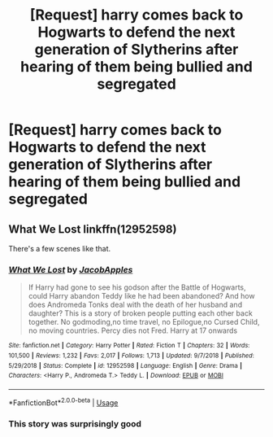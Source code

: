 #+TITLE: [Request] harry comes back to Hogwarts to defend the next generation of Slytherins after hearing of them being bullied and segregated

* [Request] harry comes back to Hogwarts to defend the next generation of Slytherins after hearing of them being bullied and segregated
:PROPERTIES:
:Author: UndergroundNerd
:Score: 13
:DateUnix: 1581911227.0
:DateShort: 2020-Feb-17
:FlairText: Request
:END:

** What We Lost linkffn(12952598)

There's a few scenes like that.
:PROPERTIES:
:Author: streakermaximus
:Score: 2
:DateUnix: 1581929597.0
:DateShort: 2020-Feb-17
:END:

*** [[https://www.fanfiction.net/s/12952598/1/][*/What We Lost/*]] by [[https://www.fanfiction.net/u/4453643/JacobApples][/JacobApples/]]

#+begin_quote
  If Harry had gone to see his godson after the Battle of Hogwarts, could Harry abandon Teddy like he had been abandoned? And how does Andromeda Tonks deal with the death of her husband and daughter? This is a story of broken people putting each other back together. No godmoding,no time travel, no Epilogue,no Cursed Child, no moving countries. Percy dies not Fred. Harry at 17 onwards
#+end_quote

^{/Site/:} ^{fanfiction.net} ^{*|*} ^{/Category/:} ^{Harry} ^{Potter} ^{*|*} ^{/Rated/:} ^{Fiction} ^{T} ^{*|*} ^{/Chapters/:} ^{32} ^{*|*} ^{/Words/:} ^{101,500} ^{*|*} ^{/Reviews/:} ^{1,232} ^{*|*} ^{/Favs/:} ^{2,017} ^{*|*} ^{/Follows/:} ^{1,713} ^{*|*} ^{/Updated/:} ^{9/7/2018} ^{*|*} ^{/Published/:} ^{5/29/2018} ^{*|*} ^{/Status/:} ^{Complete} ^{*|*} ^{/id/:} ^{12952598} ^{*|*} ^{/Language/:} ^{English} ^{*|*} ^{/Genre/:} ^{Drama} ^{*|*} ^{/Characters/:} ^{<Harry} ^{P.,} ^{Andromeda} ^{T.>} ^{Teddy} ^{L.} ^{*|*} ^{/Download/:} ^{[[http://www.ff2ebook.com/old/ffn-bot/index.php?id=12952598&source=ff&filetype=epub][EPUB]]} ^{or} ^{[[http://www.ff2ebook.com/old/ffn-bot/index.php?id=12952598&source=ff&filetype=mobi][MOBI]]}

--------------

*FanfictionBot*^{2.0.0-beta} | [[https://github.com/tusing/reddit-ffn-bot/wiki/Usage][Usage]]
:PROPERTIES:
:Author: FanfictionBot
:Score: 1
:DateUnix: 1581929612.0
:DateShort: 2020-Feb-17
:END:


*** This story was surprisingly good
:PROPERTIES:
:Author: flingerdinger
:Score: 1
:DateUnix: 1582333360.0
:DateShort: 2020-Feb-22
:END:
